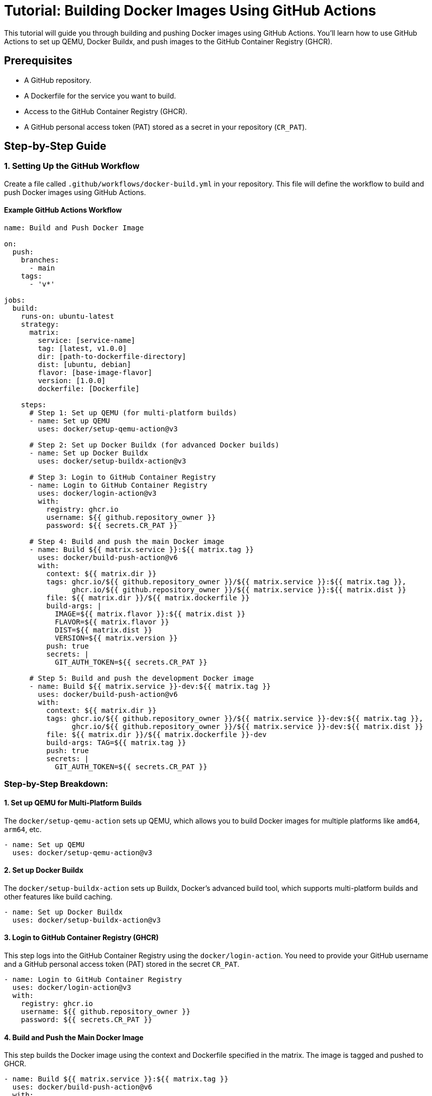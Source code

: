 = Tutorial: Building Docker Images Using GitHub Actions

This tutorial will guide you through building and pushing Docker images using GitHub Actions. You’ll learn how to use GitHub Actions to set up QEMU, Docker Buildx, and push images to the GitHub Container Registry (GHCR).

== Prerequisites

- A GitHub repository.
- A Dockerfile for the service you want to build.
- Access to the GitHub Container Registry (GHCR).
- A GitHub personal access token (PAT) stored as a secret in your repository (`CR_PAT`).

== Step-by-Step Guide

=== 1. Setting Up the GitHub Workflow

Create a file called `.github/workflows/docker-build.yml` in your repository. This file will define the workflow to build and push Docker images using GitHub Actions.

==== Example GitHub Actions Workflow

[source,yaml]
----
name: Build and Push Docker Image

on:
  push:
    branches:
      - main
    tags:
      - 'v*'

jobs:
  build:
    runs-on: ubuntu-latest
    strategy:
      matrix:
        service: [service-name]
        tag: [latest, v1.0.0]
        dir: [path-to-dockerfile-directory]
        dist: [ubuntu, debian]
        flavor: [base-image-flavor]
        version: [1.0.0]
        dockerfile: [Dockerfile]

    steps:
      # Step 1: Set up QEMU (for multi-platform builds)
      - name: Set up QEMU
        uses: docker/setup-qemu-action@v3

      # Step 2: Set up Docker Buildx (for advanced Docker builds)
      - name: Set up Docker Buildx
        uses: docker/setup-buildx-action@v3

      # Step 3: Login to GitHub Container Registry
      - name: Login to GitHub Container Registry
        uses: docker/login-action@v3
        with:
          registry: ghcr.io
          username: ${{ github.repository_owner }}
          password: ${{ secrets.CR_PAT }}

      # Step 4: Build and push the main Docker image
      - name: Build ${{ matrix.service }}:${{ matrix.tag }}
        uses: docker/build-push-action@v6
        with:
          context: ${{ matrix.dir }}
          tags: ghcr.io/${{ github.repository_owner }}/${{ matrix.service }}:${{ matrix.tag }},
                ghcr.io/${{ github.repository_owner }}/${{ matrix.service }}:${{ matrix.dist }}
          file: ${{ matrix.dir }}/${{ matrix.dockerfile }}
          build-args: |
            IMAGE=${{ matrix.flavor }}:${{ matrix.dist }}
            FLAVOR=${{ matrix.flavor }}
            DIST=${{ matrix.dist }}
            VERSION=${{ matrix.version }}
          push: true
          secrets: |
            GIT_AUTH_TOKEN=${{ secrets.CR_PAT }}

      # Step 5: Build and push the development Docker image
      - name: Build ${{ matrix.service }}-dev:${{ matrix.tag }}
        uses: docker/build-push-action@v6
        with:
          context: ${{ matrix.dir }}
          tags: ghcr.io/${{ github.repository_owner }}/${{ matrix.service }}-dev:${{ matrix.tag }},
                ghcr.io/${{ github.repository_owner }}/${{ matrix.service }}-dev:${{ matrix.dist }}
          file: ${{ matrix.dir }}/${{ matrix.dockerfile }}-dev
          build-args: TAG=${{ matrix.tag }}
          push: true
          secrets: |
            GIT_AUTH_TOKEN=${{ secrets.CR_PAT }}
----

=== Step-by-Step Breakdown:

==== 1. Set up QEMU for Multi-Platform Builds
The `docker/setup-qemu-action` sets up QEMU, which allows you to build Docker images for multiple platforms like `amd64`, `arm64`, etc.

[source,yaml]
----
- name: Set up QEMU
  uses: docker/setup-qemu-action@v3
----

==== 2. Set up Docker Buildx
The `docker/setup-buildx-action` sets up Buildx, Docker's advanced build tool, which supports multi-platform builds and other features like build caching.

[source,yaml]
----
- name: Set up Docker Buildx
  uses: docker/setup-buildx-action@v3
----

==== 3. Login to GitHub Container Registry (GHCR)

This step logs into the GitHub Container Registry using the `docker/login-action`. You need to provide your GitHub username and a GitHub personal access token (PAT) stored in the secret `CR_PAT`.

[source,yaml]
----
- name: Login to GitHub Container Registry
  uses: docker/login-action@v3
  with:
    registry: ghcr.io
    username: ${{ github.repository_owner }}
    password: ${{ secrets.CR_PAT }}
----

==== 4. Build and Push the Main Docker Image
This step builds the Docker image using the context and Dockerfile specified in the matrix. The image is tagged and pushed to GHCR.

[source,yaml]
----
- name: Build ${{ matrix.service }}:${{ matrix.tag }}
  uses: docker/build-push-action@v6
  with:
    context: ${{ matrix.dir }}
    tags: ghcr.io/${{ github.repository_owner }}/${{ matrix.service }}:${{ matrix.tag }},
          ghcr.io/${{ github.repository_owner }}/${{ matrix.service }}:${{ matrix.dist }}
    file: ${{ matrix.dir }}/${{ matrix.dockerfile }}
    platforms: linux/amd64,linux/arm64
    build-args: |
      IMAGE=${{ matrix.flavor }}:${{ matrix.dist }}
      FLAVOR=${{ matrix.flavor }}
      DIST=${{ matrix.dist }}
      VERSION=${{ matrix.version }}
    push: true
    secrets: |
      GIT_AUTH_TOKEN=${{ secrets.CR_PAT }}
----

- **context**: The directory containing the Dockerfile and other necessary files.
- **tags**: The tags used to label the image in the registry.
- **build-args**: These arguments are passed to the `Dockerfile`.
- **push**: Specifies whether to push the image to the registry.

==== 5. Build and Push the Development Docker Image
This step builds and pushes the development version of the Docker image.

[source,yaml]
----
- name: Build ${{ matrix.service }}-dev:${{ matrix.tag }}
  uses: docker/build-push-action@v6
  with:
    context: ${{ matrix.dir }}
    tags: ghcr.io/${{ github.repository_owner }}/${{ matrix.service }}-dev:${{ matrix.tag }},
          ghcr.io/${{ github.repository_owner }}/${{ matrix.service }}-dev:${{ matrix.dist }}
    file: ${{ matrix.dir }}/${{ matrix.dockerfile }}-dev
    platforms: linux/amd64,linux/arm64
    build-args: TAG=${{ matrix.tag }}
    push: true
    secrets: |
      GIT_AUTH_TOKEN=${{ secrets.CR_PAT }}
----

==== Multi-Platform Builds

 Docker supports  Multiple Architectures*. In this step, we build the Docker images for both `amd64` and `arm64` platforms using the `platforms` option:
   
[source,yaml]
----
platforms: linux/amd64,linux/arm64
----

This ensures that the images are built for both architectures.


=== 2. Setting Up GitHub Secrets
You’ll need to add a GitHub secret for your personal access token to authenticate with the GitHub Container Registry.

1. Go to your GitHub repository.
2. Click on **Settings** > **Secrets and variables** > **Actions**.
3. Click **New repository secret**.
4. Add the secret `CR_PAT` with your GitHub personal access token.

== Example

If you're building a service like `feelpp`, the configuration would look like this:

[source,yaml]
----
strategy:
  matrix:
    service: [feelpp]
    tag: [latest, v1.0.0]
    dir: [docker]
    dist: [ubuntu]
    flavor: [ubuntu]
    version: [1.0.0]
    dockerfile: [Dockerfile]
----

With this setup, Docker images for both `amd64` and `arm64` platforms will be built and pushed to GHCR with tags such as `ghcr.io/feelpp/feelpp:v1.0.0` and `ghcr.io/feelpp/feelpp:latest`.


== Conclusion

This tutorial demonstrates how to use GitHub Actions to build and push Docker images to the GitHub Container Registry using QEMU for multi-platform builds and Docker Buildx for enhanced build capabilities.